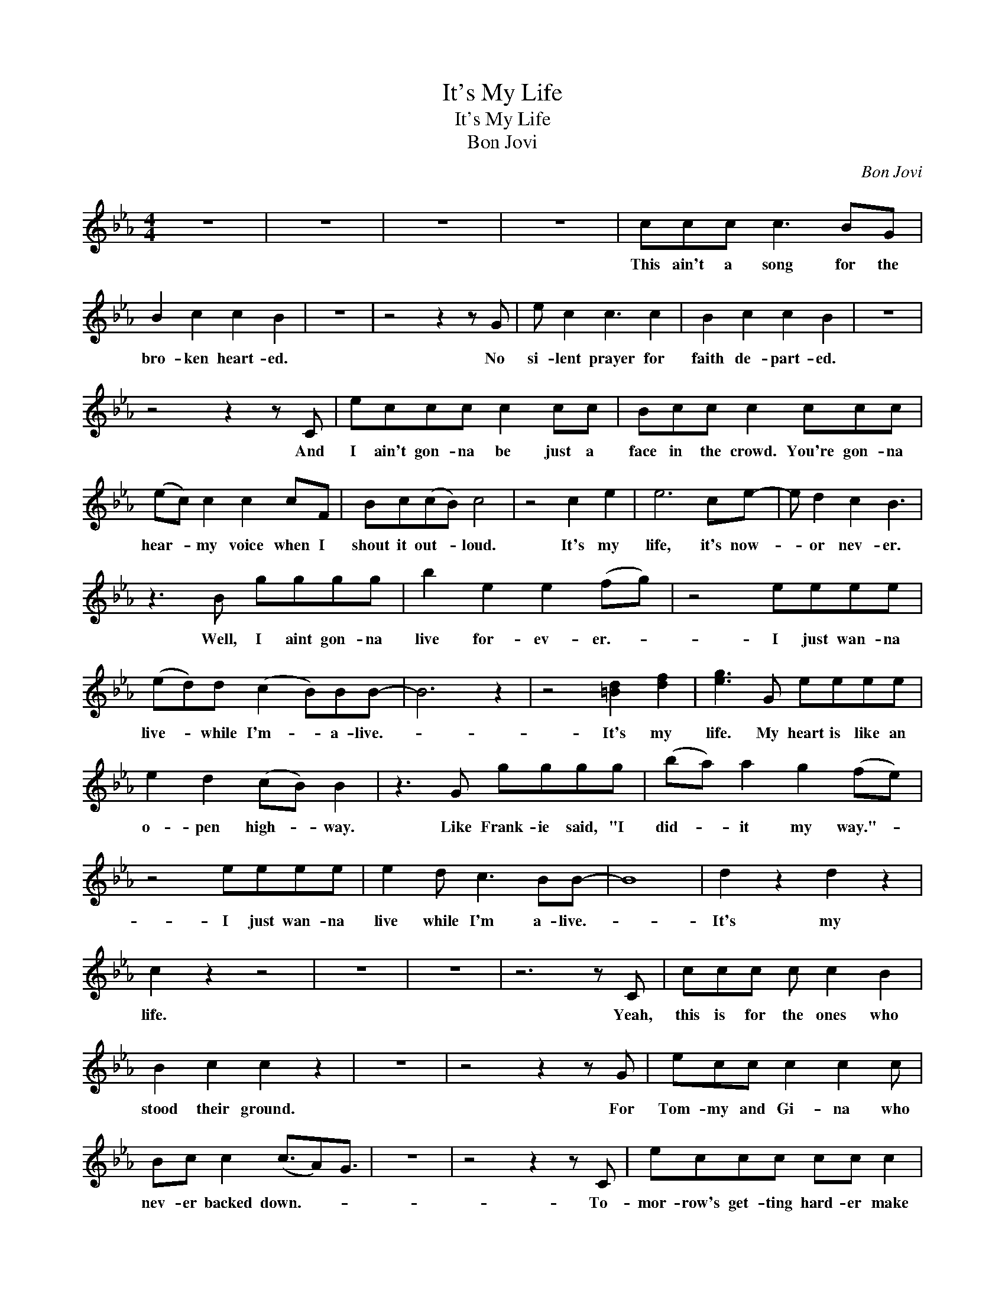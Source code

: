 X:1
T:It's My Life
T:It's My Life
T:Bon Jovi
C:Bon Jovi
Z:All Rights Reserved
L:1/8
M:4/4
K:Eb
V:1 treble 
%%MIDI program 40
V:1
 z8 | z8 | z8 | z8 | ccc c3 BG | B2 c2 c2 B2 | z8 | z4 z2 z G | e c2 c3 c2 | B2 c2 c2 B2 | z8 | %11
w: ||||This ain't a song for the|bro- ken heart- ed.||No|si- lent prayer for|faith de- part- ed.||
 z4 z2 z C | eccc c2 cc | Bcc c2 ccc | (ec) c2 c2 cF | Bc(cB) c4 | z4 c2 e2 | e6 ce- | e d2 c2 B3 | %19
w: And|I ain't gon- na be just a|face in the crowd. You're gon- na|hear- * my voice when I|shout it out- * loud.|It's my|life, it's now-|* or nev- er.|
 z3 B gggg | b2 e2 e2 (fg) | z4 eeee | (ed)d (c2 B)BB- | B6 z2 | z4 [=Bd]2 [df]2 | [eg]3 G eeee | %26
w: Well, I aint gon- na|live for- ev- er.- *|I just wan- na|live- * while I'm- * a- live.-||It's my|life. My heart is like an|
 e2 d2 (cB) B2 | z3 G gggg | (ba) a2 g2 (fe) | z4 eeee | e2 d c3 BB- | B8 | d2 z2 d2 z2 | %33
w: o- pen high- * way.|Like Frank- ie said, "I|did- * it my way."- *|I just wan- na|live while I'm a- live.-||It's my|
 c2 z2 z4 | z8 | z8 | z6 z C | ccc c c2 B2 | B2 c2 c2 z2 | z8 | z4 z2 z G | ecc c2 c2 c | %42
w: life.|||Yeah,|this is for the ones who|stood their ground.||For|Tom- my and Gi- na who|
 Bc c2 (c3/2A)G3/2 | z8 | z4 z2 z C | eccc cc c2 | B c2 c2 z2 e- | ecee cc cF | Bc(cB) c4 | %49
w: nev- er backed down.- * *||To-|mor- row's get- ting hard- er make|no mis- take. Luck-|* aint' ev- en luck- y got- ta|make you own- * breaks.|
 z4 c2 e2 | e6 ce- | e d2 c2 B3 | z3 B gggg | b2 e2 e2 (fg) | z4 eeee | (ed)d (c2 B)BB- | B6 z2 | %57
w: It's my|life, it's now-|* or nev- er.|Well, I aint gon- na|live for- ev- er.- *|I just wan- na|live- * while I'm- * a- live.-||
 z4 [=Bd]2 [df]2 | [eg]3 G eeee | e2 d2 (cB) B2 | z3 G gggg | (ba) a2 g2 (fe) | z4 eeee | %63
w: It's my|life. My heart is like an|o- pen high- * way.|Like Frank- ie said, "I|did- * it my way."- *|I just wan- na|
 e2 d c3 BB- | B8 | d2 z2 d2 z2 | (c>B) A4 z2 | z8 | z8 | z8 | z8 | z8 | z8 | z8 | ec c2 c2 cG | %75
w: live while I'm a- live.-||It's my|life.- * *||||||||Bet- ter stand tall when they're|
 Bcc c3 c2 | e2 e2 c2 cG | B2 c2 c4 | z4 e2 fg |: g4- gggg- | g f2 e2 (f g2) | z2 z B gggg | %82
w: call- ing you out. Don't|bend, don't break, ba- by|don't back down.|It's my- *|life- * and it's now|* or nev- er.- *|Well, I ain't gon- na|
 b2 a2 g2 (fe) | z4 eeee | (ed)d (c2 B)BB- | B6 z2 | z4 [=Bd]2 [df]2 | [eg]3 g gggg | g2 f2 e2 g2 | %89
w: live for- ev- er.- *|I just wan- na|live- * while I'm- * a- live.-||It's my|life. My heart is like and|o- pen high- way.|
 z2 z G gggg | (ba) a2 g2 (fe) | z4 eeee | e2 d c3 BB- | B8 |1 d2 z2 d2 z2 :|2 d2 z2 d2 z2 || %96
w: Like Frank- ie said, "I|did- * it my way."- *|I just wan- na|live while I'm a- live.-||It's my|It's my|
 c2 z2 z4 |] %97
w: life.|

